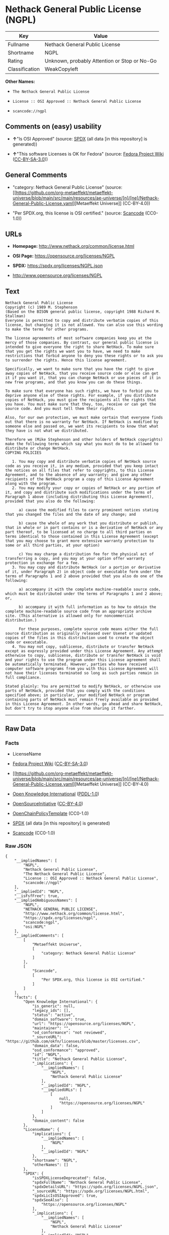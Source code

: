 * Nethack General Public License (NGPL)
| Key            | Value                                        |
|----------------+----------------------------------------------|
| Fullname       | Nethack General Public License               |
| Shortname      | NGPL                                         |
| Rating         | Unknown, probably Attention or Stop or No-Go |
| Classification | WeakCopyleft                                 |

*Other Names:*

- =The Nethack General Public License=

- =License :: OSI Approved :: Nethack General Public License=

- =scancode://ngpl=

** Comments on (easy) usability

- *↑*"Is OSI Approved" (source:
  [[https://spdx.org/licenses/NGPL.html][SPDX]] (all data [in this
  repository] is generated))

- *↑*"This software Licenses is OK for Fedora" (source:
  [[https://fedoraproject.org/wiki/Licensing:Main?rd=Licensing][Fedora
  Project Wiki]]
  ([[https://creativecommons.org/licenses/by-sa/3.0/legalcode][CC-BY-SA-3.0]]))

** General Comments

- "category: Nethack General Public License" (source:
  [[https://github.com/org-metaeffekt/metaeffekt-universe/blob/main/src/main/resources/ae-universe/[n]/[ne]/Nethack-General-Public-License.yaml][Metaeffekt
  Universe]] (CC-BY-4.0))

- "Per SPDX.org, this license is OSI certified." (source:
  [[https://github.com/nexB/scancode-toolkit/blob/develop/src/licensedcode/data/licenses/ngpl.yml][Scancode]]
  (CC0-1.0))

** URLs

- *Homepage:* http://www.nethack.org/common/license.html

- *OSI Page:* https://opensource.org/licenses/NGPL

- *SPDX:* https://spdx.org/licenses/NGPL.json

- http://www.opensource.org/licenses/NGPL

** Text
#+begin_example
  Nethack General Public License
  Copyright (c) 1989 M. Stephenson
  (Based on the BISON general public license, copyright 1988 Richard M. Stallman)
  Everyone is permitted to copy and distribute verbatim copies of this license, but changing it is not allowed. You can also use this wording to make the terms for other programs.

  The license agreements of most software companies keep you at the mercy of those companies. By contrast, our general public license is intended to give everyone the right to share NetHack. To make sure that you get the rights we want you to have, we need to make restrictions that forbid anyone to deny you these rights or to ask you to surrender the rights. Hence this license agreement.

  Specifically, we want to make sure that you have the right to give away copies of NetHack, that you receive source code or else can get it if you want it, that you can change NetHack or use pieces of it in new free programs, and that you know you can do these things.

  To make sure that everyone has such rights, we have to forbid you to deprive anyone else of these rights. For example, if you distribute copies of NetHack, you must give the recipients all the rights that you have. You must make sure that they, too, receive or can get the source code. And you must tell them their rights.

  Also, for our own protection, we must make certain that everyone finds out that there is no warranty for NetHack. If NetHack is modified by someone else and passed on, we want its recipients to know that what they have is not what we distributed.

  Therefore we (Mike Stephenson and other holders of NetHack copyrights) make the following terms which say what you must do to be allowed to distribute or change NetHack.
  COPYING POLICIES

     1. You may copy and distribute verbatim copies of NetHack source code as you receive it, in any medium, provided that you keep intact the notices on all files that refer to copyrights, to this License Agreement, and to the absence of any warranty; and give any other recipients of the NetHack program a copy of this License Agreement along with the program.
     2. You may modify your copy or copies of NetHack or any portion of it, and copy and distribute such modifications under the terms of Paragraph 1 above (including distributing this License Agreement), provided that you also do the following:

        a) cause the modified files to carry prominent notices stating that you changed the files and the date of any change; and

        b) cause the whole of any work that you distribute or publish, that in whole or in part contains or is a derivative of NetHack or any part thereof, to be licensed at no charge to all third parties on terms identical to those contained in this License Agreement (except that you may choose to grant more extensive warranty protection to some or all third parties, at your option)

        c) You may charge a distribution fee for the physical act of transferring a copy, and you may at your option offer warranty protection in exchange for a fee.
     3. You may copy and distribute NetHack (or a portion or derivative of it, under Paragraph 2) in object code or executable form under the terms of Paragraphs 1 and 2 above provided that you also do one of the following:

        a) accompany it with the complete machine-readable source code, which must be distributed under the terms of Paragraphs 1 and 2 above; or,

        b) accompany it with full information as to how to obtain the complete machine-readable source code from an appropriate archive site. (This alternative is allowed only for noncommercial distribution.)

        For these purposes, complete source code means either the full source distribution as originally released over Usenet or updated copies of the files in this distribution used to create the object code or executable.
     4. You may not copy, sublicense, distribute or transfer NetHack except as expressly provided under this License Agreement. Any attempt otherwise to copy, sublicense, distribute or transfer NetHack is void and your rights to use the program under this License agreement shall be automatically terminated. However, parties who have received computer software programs from you with this License Agreement will not have their licenses terminated so long as such parties remain in full compliance.

  Stated plainly: You are permitted to modify NetHack, or otherwise use parts of NetHack, provided that you comply with the conditions specified above; in particular, your modified NetHack or program containing parts of NetHack must remain freely available as provided in this License Agreement. In other words, go ahead and share NetHack, but don't try to stop anyone else from sharing it farther.
#+end_example

--------------

** Raw Data
*** Facts

- LicenseName

- [[https://fedoraproject.org/wiki/Licensing:Main?rd=Licensing][Fedora
  Project Wiki]]
  ([[https://creativecommons.org/licenses/by-sa/3.0/legalcode][CC-BY-SA-3.0]])

- [[https://github.com/org-metaeffekt/metaeffekt-universe/blob/main/src/main/resources/ae-universe/[n]/[ne]/Nethack-General-Public-License.yaml][Metaeffekt
  Universe]] (CC-BY-4.0)

- [[https://github.com/okfn/licenses/blob/master/licenses.csv][Open
  Knowledge International]]
  ([[https://opendatacommons.org/licenses/pddl/1-0/][PDDL-1.0]])

- [[https://opensource.org/licenses/][OpenSourceInitiative]]
  ([[https://creativecommons.org/licenses/by/4.0/legalcode][CC-BY-4.0]])

- [[https://github.com/OpenChain-Project/curriculum/raw/ddf1e879341adbd9b297cd67c5d5c16b2076540b/policy-template/Open%20Source%20Policy%20Template%20for%20OpenChain%20Specification%201.2.ods][OpenChainPolicyTemplate]]
  (CC0-1.0)

- [[https://spdx.org/licenses/NGPL.html][SPDX]] (all data [in this
  repository] is generated)

- [[https://github.com/nexB/scancode-toolkit/blob/develop/src/licensedcode/data/licenses/ngpl.yml][Scancode]]
  (CC0-1.0)

*** Raw JSON
#+begin_example
  {
      "__impliedNames": [
          "NGPL",
          "Nethack General Public License",
          "The Nethack General Public License",
          "License :: OSI Approved :: Nethack General Public License",
          "scancode://ngpl"
      ],
      "__impliedId": "NGPL",
      "__isFsfFree": true,
      "__impliedAmbiguousNames": [
          "NGPL",
          "NETHACK GENERAL PUBLIC LICENSE",
          "http://www.nethack.org/common/license.html",
          "https://spdx.org/licenses/ngpl",
          "scancode:ngpl",
          "osi:NGPL"
      ],
      "__impliedComments": [
          [
              "Metaeffekt Universe",
              [
                  "category: Nethack General Public License"
              ]
          ],
          [
              "Scancode",
              [
                  "Per SPDX.org, this license is OSI certified."
              ]
          ]
      ],
      "facts": {
          "Open Knowledge International": {
              "is_generic": null,
              "legacy_ids": [],
              "status": "active",
              "domain_software": true,
              "url": "https://opensource.org/licenses/NGPL",
              "maintainer": "",
              "od_conformance": "not reviewed",
              "_sourceURL": "https://github.com/okfn/licenses/blob/master/licenses.csv",
              "domain_data": false,
              "osd_conformance": "approved",
              "id": "NGPL",
              "title": "Nethack General Public License",
              "_implications": {
                  "__impliedNames": [
                      "NGPL",
                      "Nethack General Public License"
                  ],
                  "__impliedId": "NGPL",
                  "__impliedURLs": [
                      [
                          null,
                          "https://opensource.org/licenses/NGPL"
                      ]
                  ]
              },
              "domain_content": false
          },
          "LicenseName": {
              "implications": {
                  "__impliedNames": [
                      "NGPL"
                  ],
                  "__impliedId": "NGPL"
              },
              "shortname": "NGPL",
              "otherNames": []
          },
          "SPDX": {
              "isSPDXLicenseDeprecated": false,
              "spdxFullName": "Nethack General Public License",
              "spdxDetailsURL": "https://spdx.org/licenses/NGPL.json",
              "_sourceURL": "https://spdx.org/licenses/NGPL.html",
              "spdxLicIsOSIApproved": true,
              "spdxSeeAlso": [
                  "https://opensource.org/licenses/NGPL"
              ],
              "_implications": {
                  "__impliedNames": [
                      "NGPL",
                      "Nethack General Public License"
                  ],
                  "__impliedId": "NGPL",
                  "__impliedJudgement": [
                      [
                          "SPDX",
                          {
                              "tag": "PositiveJudgement",
                              "contents": "Is OSI Approved"
                          }
                      ]
                  ],
                  "__isOsiApproved": true,
                  "__impliedURLs": [
                      [
                          "SPDX",
                          "https://spdx.org/licenses/NGPL.json"
                      ],
                      [
                          null,
                          "https://opensource.org/licenses/NGPL"
                      ]
                  ]
              },
              "spdxLicenseId": "NGPL"
          },
          "Fedora Project Wiki": {
              "GPLv2 Compat?": "NO",
              "rating": "Good",
              "Upstream URL": "http://opensource.org/licenses/nethack.php",
              "GPLv3 Compat?": null,
              "Short Name": "NGPL",
              "licenseType": "license",
              "_sourceURL": "https://fedoraproject.org/wiki/Licensing:Main?rd=Licensing",
              "Full Name": "Nethack General Public License",
              "FSF Free?": "Yes",
              "_implications": {
                  "__impliedNames": [
                      "Nethack General Public License"
                  ],
                  "__isFsfFree": true,
                  "__impliedAmbiguousNames": [
                      "NGPL"
                  ],
                  "__impliedJudgement": [
                      [
                          "Fedora Project Wiki",
                          {
                              "tag": "PositiveJudgement",
                              "contents": "This software Licenses is OK for Fedora"
                          }
                      ]
                  ]
              }
          },
          "Scancode": {
              "otherUrls": [
                  "http://www.opensource.org/licenses/NGPL",
                  "https://opensource.org/licenses/NGPL"
              ],
              "homepageUrl": "http://www.nethack.org/common/license.html",
              "shortName": "Nethack General Public License",
              "textUrls": null,
              "text": "Nethack General Public License\nCopyright (c) 1989 M. Stephenson\n(Based on the BISON general public license, copyright 1988 Richard M. Stallman)\nEveryone is permitted to copy and distribute verbatim copies of this license, but changing it is not allowed. You can also use this wording to make the terms for other programs.\n\nThe license agreements of most software companies keep you at the mercy of those companies. By contrast, our general public license is intended to give everyone the right to share NetHack. To make sure that you get the rights we want you to have, we need to make restrictions that forbid anyone to deny you these rights or to ask you to surrender the rights. Hence this license agreement.\n\nSpecifically, we want to make sure that you have the right to give away copies of NetHack, that you receive source code or else can get it if you want it, that you can change NetHack or use pieces of it in new free programs, and that you know you can do these things.\n\nTo make sure that everyone has such rights, we have to forbid you to deprive anyone else of these rights. For example, if you distribute copies of NetHack, you must give the recipients all the rights that you have. You must make sure that they, too, receive or can get the source code. And you must tell them their rights.\n\nAlso, for our own protection, we must make certain that everyone finds out that there is no warranty for NetHack. If NetHack is modified by someone else and passed on, we want its recipients to know that what they have is not what we distributed.\n\nTherefore we (Mike Stephenson and other holders of NetHack copyrights) make the following terms which say what you must do to be allowed to distribute or change NetHack.\nCOPYING POLICIES\n\n   1. You may copy and distribute verbatim copies of NetHack source code as you receive it, in any medium, provided that you keep intact the notices on all files that refer to copyrights, to this License Agreement, and to the absence of any warranty; and give any other recipients of the NetHack program a copy of this License Agreement along with the program.\n   2. You may modify your copy or copies of NetHack or any portion of it, and copy and distribute such modifications under the terms of Paragraph 1 above (including distributing this License Agreement), provided that you also do the following:\n\n      a) cause the modified files to carry prominent notices stating that you changed the files and the date of any change; and\n\n      b) cause the whole of any work that you distribute or publish, that in whole or in part contains or is a derivative of NetHack or any part thereof, to be licensed at no charge to all third parties on terms identical to those contained in this License Agreement (except that you may choose to grant more extensive warranty protection to some or all third parties, at your option)\n\n      c) You may charge a distribution fee for the physical act of transferring a copy, and you may at your option offer warranty protection in exchange for a fee.\n   3. You may copy and distribute NetHack (or a portion or derivative of it, under Paragraph 2) in object code or executable form under the terms of Paragraphs 1 and 2 above provided that you also do one of the following:\n\n      a) accompany it with the complete machine-readable source code, which must be distributed under the terms of Paragraphs 1 and 2 above; or,\n\n      b) accompany it with full information as to how to obtain the complete machine-readable source code from an appropriate archive site. (This alternative is allowed only for noncommercial distribution.)\n\n      For these purposes, complete source code means either the full source distribution as originally released over Usenet or updated copies of the files in this distribution used to create the object code or executable.\n   4. You may not copy, sublicense, distribute or transfer NetHack except as expressly provided under this License Agreement. Any attempt otherwise to copy, sublicense, distribute or transfer NetHack is void and your rights to use the program under this License agreement shall be automatically terminated. However, parties who have received computer software programs from you with this License Agreement will not have their licenses terminated so long as such parties remain in full compliance.\n\nStated plainly: You are permitted to modify NetHack, or otherwise use parts of NetHack, provided that you comply with the conditions specified above; in particular, your modified NetHack or program containing parts of NetHack must remain freely available as provided in this License Agreement. In other words, go ahead and share NetHack, but don't try to stop anyone else from sharing it farther.",
              "category": "Copyleft Limited",
              "osiUrl": null,
              "owner": "NetHack",
              "_sourceURL": "https://github.com/nexB/scancode-toolkit/blob/develop/src/licensedcode/data/licenses/ngpl.yml",
              "key": "ngpl",
              "name": "Nethack General Public License",
              "spdxId": "NGPL",
              "notes": "Per SPDX.org, this license is OSI certified.",
              "_implications": {
                  "__impliedNames": [
                      "scancode://ngpl",
                      "Nethack General Public License",
                      "NGPL"
                  ],
                  "__impliedId": "NGPL",
                  "__impliedComments": [
                      [
                          "Scancode",
                          [
                              "Per SPDX.org, this license is OSI certified."
                          ]
                      ]
                  ],
                  "__impliedCopyleft": [
                      [
                          "Scancode",
                          "WeakCopyleft"
                      ]
                  ],
                  "__calculatedCopyleft": "WeakCopyleft",
                  "__impliedText": "Nethack General Public License\nCopyright (c) 1989 M. Stephenson\n(Based on the BISON general public license, copyright 1988 Richard M. Stallman)\nEveryone is permitted to copy and distribute verbatim copies of this license, but changing it is not allowed. You can also use this wording to make the terms for other programs.\n\nThe license agreements of most software companies keep you at the mercy of those companies. By contrast, our general public license is intended to give everyone the right to share NetHack. To make sure that you get the rights we want you to have, we need to make restrictions that forbid anyone to deny you these rights or to ask you to surrender the rights. Hence this license agreement.\n\nSpecifically, we want to make sure that you have the right to give away copies of NetHack, that you receive source code or else can get it if you want it, that you can change NetHack or use pieces of it in new free programs, and that you know you can do these things.\n\nTo make sure that everyone has such rights, we have to forbid you to deprive anyone else of these rights. For example, if you distribute copies of NetHack, you must give the recipients all the rights that you have. You must make sure that they, too, receive or can get the source code. And you must tell them their rights.\n\nAlso, for our own protection, we must make certain that everyone finds out that there is no warranty for NetHack. If NetHack is modified by someone else and passed on, we want its recipients to know that what they have is not what we distributed.\n\nTherefore we (Mike Stephenson and other holders of NetHack copyrights) make the following terms which say what you must do to be allowed to distribute or change NetHack.\nCOPYING POLICIES\n\n   1. You may copy and distribute verbatim copies of NetHack source code as you receive it, in any medium, provided that you keep intact the notices on all files that refer to copyrights, to this License Agreement, and to the absence of any warranty; and give any other recipients of the NetHack program a copy of this License Agreement along with the program.\n   2. You may modify your copy or copies of NetHack or any portion of it, and copy and distribute such modifications under the terms of Paragraph 1 above (including distributing this License Agreement), provided that you also do the following:\n\n      a) cause the modified files to carry prominent notices stating that you changed the files and the date of any change; and\n\n      b) cause the whole of any work that you distribute or publish, that in whole or in part contains or is a derivative of NetHack or any part thereof, to be licensed at no charge to all third parties on terms identical to those contained in this License Agreement (except that you may choose to grant more extensive warranty protection to some or all third parties, at your option)\n\n      c) You may charge a distribution fee for the physical act of transferring a copy, and you may at your option offer warranty protection in exchange for a fee.\n   3. You may copy and distribute NetHack (or a portion or derivative of it, under Paragraph 2) in object code or executable form under the terms of Paragraphs 1 and 2 above provided that you also do one of the following:\n\n      a) accompany it with the complete machine-readable source code, which must be distributed under the terms of Paragraphs 1 and 2 above; or,\n\n      b) accompany it with full information as to how to obtain the complete machine-readable source code from an appropriate archive site. (This alternative is allowed only for noncommercial distribution.)\n\n      For these purposes, complete source code means either the full source distribution as originally released over Usenet or updated copies of the files in this distribution used to create the object code or executable.\n   4. You may not copy, sublicense, distribute or transfer NetHack except as expressly provided under this License Agreement. Any attempt otherwise to copy, sublicense, distribute or transfer NetHack is void and your rights to use the program under this License agreement shall be automatically terminated. However, parties who have received computer software programs from you with this License Agreement will not have their licenses terminated so long as such parties remain in full compliance.\n\nStated plainly: You are permitted to modify NetHack, or otherwise use parts of NetHack, provided that you comply with the conditions specified above; in particular, your modified NetHack or program containing parts of NetHack must remain freely available as provided in this License Agreement. In other words, go ahead and share NetHack, but don't try to stop anyone else from sharing it farther.",
                  "__impliedURLs": [
                      [
                          "Homepage",
                          "http://www.nethack.org/common/license.html"
                      ],
                      [
                          null,
                          "http://www.opensource.org/licenses/NGPL"
                      ],
                      [
                          null,
                          "https://opensource.org/licenses/NGPL"
                      ]
                  ]
              }
          },
          "OpenChainPolicyTemplate": {
              "isSaaSDeemed": "no",
              "licenseType": "copyleft",
              "freedomOrDeath": "no",
              "typeCopyleft": "weak",
              "_sourceURL": "https://github.com/OpenChain-Project/curriculum/raw/ddf1e879341adbd9b297cd67c5d5c16b2076540b/policy-template/Open%20Source%20Policy%20Template%20for%20OpenChain%20Specification%201.2.ods",
              "name": "Nethack General Public License ",
              "commercialUse": true,
              "spdxId": "NGPL",
              "_implications": {
                  "__impliedNames": [
                      "NGPL"
                  ]
              }
          },
          "Metaeffekt Universe": {
              "spdxIdentifier": "NGPL",
              "shortName": null,
              "category": "Nethack General Public License",
              "alternativeNames": [
                  "NETHACK GENERAL PUBLIC LICENSE",
                  "http://www.nethack.org/common/license.html",
                  "https://spdx.org/licenses/ngpl"
              ],
              "_sourceURL": "https://github.com/org-metaeffekt/metaeffekt-universe/blob/main/src/main/resources/ae-universe/[n]/[ne]/Nethack-General-Public-License.yaml",
              "otherIds": [
                  "scancode:ngpl",
                  "osi:NGPL"
              ],
              "canonicalName": "Nethack General Public License",
              "_implications": {
                  "__impliedNames": [
                      "Nethack General Public License",
                      "NGPL"
                  ],
                  "__impliedId": "NGPL",
                  "__impliedAmbiguousNames": [
                      "NETHACK GENERAL PUBLIC LICENSE",
                      "http://www.nethack.org/common/license.html",
                      "https://spdx.org/licenses/ngpl",
                      "scancode:ngpl",
                      "osi:NGPL"
                  ],
                  "__impliedComments": [
                      [
                          "Metaeffekt Universe",
                          [
                              "category: Nethack General Public License"
                          ]
                      ]
                  ]
              }
          },
          "OpenSourceInitiative": {
              "text": [
                  {
                      "url": "https://opensource.org/licenses/NGPL",
                      "title": "HTML",
                      "media_type": "text/html"
                  }
              ],
              "identifiers": [
                  {
                      "identifier": "NGPL",
                      "scheme": "SPDX"
                  },
                  {
                      "identifier": "License :: OSI Approved :: Nethack General Public License",
                      "scheme": "Trove"
                  }
              ],
              "superseded_by": null,
              "_sourceURL": "https://opensource.org/licenses/",
              "name": "The Nethack General Public License",
              "other_names": [],
              "keywords": [
                  "discouraged",
                  "non-reusable",
                  "osi-approved"
              ],
              "id": "NGPL",
              "links": [
                  {
                      "note": "OSI Page",
                      "url": "https://opensource.org/licenses/NGPL"
                  }
              ],
              "_implications": {
                  "__impliedNames": [
                      "NGPL",
                      "The Nethack General Public License",
                      "NGPL",
                      "License :: OSI Approved :: Nethack General Public License"
                  ],
                  "__impliedURLs": [
                      [
                          "OSI Page",
                          "https://opensource.org/licenses/NGPL"
                      ]
                  ]
              }
          }
      },
      "__impliedJudgement": [
          [
              "Fedora Project Wiki",
              {
                  "tag": "PositiveJudgement",
                  "contents": "This software Licenses is OK for Fedora"
              }
          ],
          [
              "SPDX",
              {
                  "tag": "PositiveJudgement",
                  "contents": "Is OSI Approved"
              }
          ]
      ],
      "__impliedCopyleft": [
          [
              "Scancode",
              "WeakCopyleft"
          ]
      ],
      "__calculatedCopyleft": "WeakCopyleft",
      "__isOsiApproved": true,
      "__impliedText": "Nethack General Public License\nCopyright (c) 1989 M. Stephenson\n(Based on the BISON general public license, copyright 1988 Richard M. Stallman)\nEveryone is permitted to copy and distribute verbatim copies of this license, but changing it is not allowed. You can also use this wording to make the terms for other programs.\n\nThe license agreements of most software companies keep you at the mercy of those companies. By contrast, our general public license is intended to give everyone the right to share NetHack. To make sure that you get the rights we want you to have, we need to make restrictions that forbid anyone to deny you these rights or to ask you to surrender the rights. Hence this license agreement.\n\nSpecifically, we want to make sure that you have the right to give away copies of NetHack, that you receive source code or else can get it if you want it, that you can change NetHack or use pieces of it in new free programs, and that you know you can do these things.\n\nTo make sure that everyone has such rights, we have to forbid you to deprive anyone else of these rights. For example, if you distribute copies of NetHack, you must give the recipients all the rights that you have. You must make sure that they, too, receive or can get the source code. And you must tell them their rights.\n\nAlso, for our own protection, we must make certain that everyone finds out that there is no warranty for NetHack. If NetHack is modified by someone else and passed on, we want its recipients to know that what they have is not what we distributed.\n\nTherefore we (Mike Stephenson and other holders of NetHack copyrights) make the following terms which say what you must do to be allowed to distribute or change NetHack.\nCOPYING POLICIES\n\n   1. You may copy and distribute verbatim copies of NetHack source code as you receive it, in any medium, provided that you keep intact the notices on all files that refer to copyrights, to this License Agreement, and to the absence of any warranty; and give any other recipients of the NetHack program a copy of this License Agreement along with the program.\n   2. You may modify your copy or copies of NetHack or any portion of it, and copy and distribute such modifications under the terms of Paragraph 1 above (including distributing this License Agreement), provided that you also do the following:\n\n      a) cause the modified files to carry prominent notices stating that you changed the files and the date of any change; and\n\n      b) cause the whole of any work that you distribute or publish, that in whole or in part contains or is a derivative of NetHack or any part thereof, to be licensed at no charge to all third parties on terms identical to those contained in this License Agreement (except that you may choose to grant more extensive warranty protection to some or all third parties, at your option)\n\n      c) You may charge a distribution fee for the physical act of transferring a copy, and you may at your option offer warranty protection in exchange for a fee.\n   3. You may copy and distribute NetHack (or a portion or derivative of it, under Paragraph 2) in object code or executable form under the terms of Paragraphs 1 and 2 above provided that you also do one of the following:\n\n      a) accompany it with the complete machine-readable source code, which must be distributed under the terms of Paragraphs 1 and 2 above; or,\n\n      b) accompany it with full information as to how to obtain the complete machine-readable source code from an appropriate archive site. (This alternative is allowed only for noncommercial distribution.)\n\n      For these purposes, complete source code means either the full source distribution as originally released over Usenet or updated copies of the files in this distribution used to create the object code or executable.\n   4. You may not copy, sublicense, distribute or transfer NetHack except as expressly provided under this License Agreement. Any attempt otherwise to copy, sublicense, distribute or transfer NetHack is void and your rights to use the program under this License agreement shall be automatically terminated. However, parties who have received computer software programs from you with this License Agreement will not have their licenses terminated so long as such parties remain in full compliance.\n\nStated plainly: You are permitted to modify NetHack, or otherwise use parts of NetHack, provided that you comply with the conditions specified above; in particular, your modified NetHack or program containing parts of NetHack must remain freely available as provided in this License Agreement. In other words, go ahead and share NetHack, but don't try to stop anyone else from sharing it farther.",
      "__impliedURLs": [
          [
              null,
              "https://opensource.org/licenses/NGPL"
          ],
          [
              "OSI Page",
              "https://opensource.org/licenses/NGPL"
          ],
          [
              "SPDX",
              "https://spdx.org/licenses/NGPL.json"
          ],
          [
              "Homepage",
              "http://www.nethack.org/common/license.html"
          ],
          [
              null,
              "http://www.opensource.org/licenses/NGPL"
          ]
      ]
  }
#+end_example

*** Dot Cluster Graph
[[../dot/NGPL.svg]]
